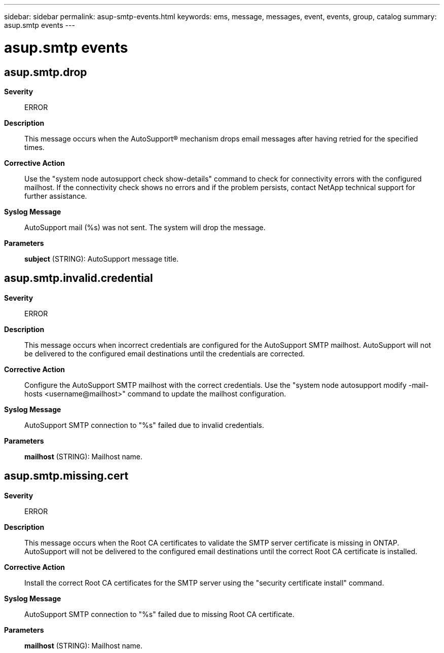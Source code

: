 ---
sidebar: sidebar
permalink: asup-smtp-events.html
keywords: ems, message, messages, event, events, group, catalog
summary: asup.smtp events
---

= asup.smtp events
:toc: macro
:toclevels: 1
:hardbreaks:
:nofooter:
:icons: font
:linkattrs:
:imagesdir: ./media/

== asup.smtp.drop
*Severity*::
ERROR
*Description*::
This message occurs when the AutoSupport(R) mechanism drops email messages after having retried for the specified times.
*Corrective Action*::
Use the "system node autosupport check show-details" command to check for connectivity errors with the configured mailhost. If the connectivity check shows no errors and if the problem persists, contact NetApp technical support for further assistance.
*Syslog Message*::
AutoSupport mail (%s) was not sent. The system will drop the message.
*Parameters*::
*subject* (STRING): AutoSupport message title.

== asup.smtp.invalid.credential
*Severity*::
ERROR
*Description*::
This message occurs when incorrect credentials are configured for the AutoSupport SMTP mailhost. AutoSupport will not be delivered to the configured email destinations until the credentials are corrected.
*Corrective Action*::
Configure the AutoSupport SMTP mailhost with the correct credentials. Use the "system node autosupport modify -mail-hosts <username@mailhost>" command to update the mailhost configuration.
*Syslog Message*::
AutoSupport SMTP connection to "%s" failed due to invalid credentials.
*Parameters*::
*mailhost* (STRING): Mailhost name.

== asup.smtp.missing.cert
*Severity*::
ERROR
*Description*::
This message occurs when the Root CA certificates to validate the SMTP server certificate is missing in ONTAP. AutoSupport will not be delivered to the configured email destinations until the correct Root CA certificate is installed.
*Corrective Action*::
Install the correct Root CA certificates for the SMTP server using the "security certificate install" command.
*Syslog Message*::
AutoSupport SMTP connection to "%s" failed due to missing Root CA certificate.
*Parameters*::
*mailhost* (STRING): Mailhost name.
